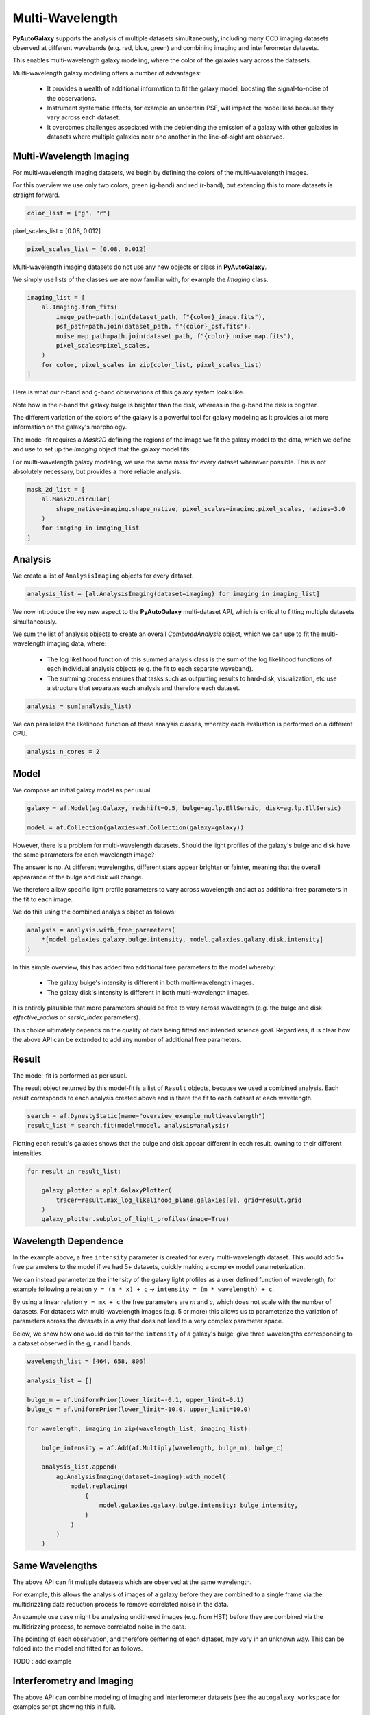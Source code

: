 .. _overview_7_multi_wavelength:

Multi-Wavelength
================

**PyAutoGalaxy** supports the analysis of multiple datasets simultaneously, including many CCD imaging datasets
observed at different wavebands (e.g. red, blue, green) and combining imaging and interferometer datasets.

This enables multi-wavelength galaxy modeling, where the color of the galaxies vary across the datasets.

Multi-wavelength galaxy modeling offers a number of advantages:

 - It provides a wealth of additional information to fit the galaxy model, boosting the signal-to-noise of the observations.

 - Instrument systematic effects, for example an uncertain PSF, will impact the model less because they vary across each dataset.

 - It overcomes challenges associated with the deblending the emission of a galaxy with other galaxies in datasets where multiple galaxies near one another in the line-of-sight are observed.

Multi-Wavelength Imaging
------------------------

For multi-wavelength imaging datasets, we begin by defining the colors of the multi-wavelength images.

For this overview we use only two colors, green (g-band) and red (r-band), but extending this to more datasets
is straight forward.

.. code-block:: bash

    color_list = ["g", "r"]

pixel_scales_list = [0.08, 0.012]

.. code-block:: bash

    pixel_scales_list = [0.08, 0.012]

Multi-wavelength imaging datasets do not use any new objects or class in **PyAutoGalaxy**.

We simply use lists of the classes we are now familiar with, for example the `Imaging` class.

.. code-block:: bash

    imaging_list = [
        al.Imaging.from_fits(
            image_path=path.join(dataset_path, f"{color}_image.fits"),
            psf_path=path.join(dataset_path, f"{color}_psf.fits"),
            noise_map_path=path.join(dataset_path, f"{color}_noise_map.fits"),
            pixel_scales=pixel_scales,
        )
        for color, pixel_scales in zip(color_list, pixel_scales_list)
    ]

Here is what our r-band and g-band observations of this galaxy system looks like.

Note how in the r-band the galaxy bulge is brighter than the disk, whereas in the g-band the disk is brighter.

The different variation of the colors of the galaxy is a powerful tool for galaxy modeling as it provides a lot more
information on the galaxy's morphology.

.. image:: https://raw.githubusercontent.com/Jammy2211/PyAutoLens/master/docs/overview/images/multiwavelength/r_image.png
  :width: 400
  :alt: Alternative text

.. image:: https://raw.githubusercontent.com/Jammy2211/PyAutoLens/master/docs/overview/images/multiwavelength/g_image.png
  :width: 400
  :alt: Alternative text

The model-fit requires a `Mask2D` defining the regions of the image we fit the galaxy model to the data, which we
define and use to set up the `Imaging` object that the galaxy model fits.

For multi-wavelength galaxy modeling, we use the same mask for every dataset whenever possible. This is not absolutely
necessary, but provides a more reliable analysis.

.. code-block:: bash

    mask_2d_list = [
        al.Mask2D.circular(
            shape_native=imaging.shape_native, pixel_scales=imaging.pixel_scales, radius=3.0
        )
        for imaging in imaging_list
    ]

Analysis
--------

We create a list of ``AnalysisImaging`` objects for every dataset.

.. code-block:: bash

    analysis_list = [al.AnalysisImaging(dataset=imaging) for imaging in imaging_list]

We now introduce the key new aspect to the **PyAutoGalaxy** multi-dataset API, which is critical to fitting multiple
datasets simultaneously.

We sum the list of analysis objects to create an overall `CombinedAnalysis` object, which we can use to fit the
multi-wavelength imaging data, where:

 - The log likelihood function of this summed analysis class is the sum of the log likelihood functions of each individual analysis objects (e.g. the fit to each separate waveband).

 - The summing process ensures that tasks such as outputting results to hard-disk, visualization, etc use a structure that separates each analysis and therefore each dataset.

.. code-block:: bash

    analysis = sum(analysis_list)

We can parallelize the likelihood function of these analysis classes, whereby each evaluation is performed on a
different CPU.

.. code-block:: bash

    analysis.n_cores = 2


Model
-----

We compose an initial galaxy model as per usual.

.. code-block:: bash

    galaxy = af.Model(ag.Galaxy, redshift=0.5, bulge=ag.lp.EllSersic, disk=ag.lp.EllSersic)

    model = af.Collection(galaxies=af.Collection(galaxy=galaxy))

However, there is a problem for multi-wavelength datasets. Should the light profiles of the galaxy's bulge and disk
have the same parameters for each wavelength image?

The answer is no. At different wavelengths, different stars appear brighter or fainter, meaning that the overall
appearance of the bulge and disk will change.

We therefore allow specific light profile parameters to vary across wavelength and act as additional free
parameters in the fit to each image.

We do this using the combined analysis object as follows:

.. code-block:: bash

    analysis = analysis.with_free_parameters(
        *[model.galaxies.galaxy.bulge.intensity, model.galaxies.galaxy.disk.intensity]
    )

In this simple overview, this has added two additional free parameters to the model whereby:

 - The galaxy bulge's intensity is different in both multi-wavelength images.
 - The galaxy disk's intensity is different in both multi-wavelength images.

It is entirely plausible that more parameters should be free to vary across wavelength (e.g. the bulge and disk
`effective_radius` or `sersic_index` parameters).

This choice ultimately depends on the quality of data being fitted and intended science goal. Regardless, it is clear
how the above API can be extended to add any number of additional free parameters.

Result
------

The model-fit is performed as per usual.

The result object returned by this model-fit is a list of ``Result`` objects, because we used a combined analysis.
Each result corresponds to each analysis created above and is there the fit to each dataset at each wavelength.

.. code-block:: bash

    search = af.DynestyStatic(name="overview_example_multiwavelength")
    result_list = search.fit(model=model, analysis=analysis)

Plotting each result's galaxies shows that the bulge and disk appear different in each result, owning to their
different intensities.

.. code-block:: bash

    for result in result_list:

        galaxy_plotter = aplt.GalaxyPlotter(
            tracer=result.max_log_likelihood_plane.galaxies[0], grid=result.grid
        )
        galaxy_plotter.subplot_of_light_profiles(image=True)

.. image:: https://raw.githubusercontent.com/Jammy2211/PyAutoLens/master/docs/overview/images/multiwavelength/r_decomposed_image.png
  :width: 400
  :alt: Alternative text

.. image:: https://raw.githubusercontent.com/Jammy2211/PyAutoLens/master/docs/overview/images/multiwavelength/g_decomposed_image.png
  :width: 400
  :alt: Alternative text

Wavelength Dependence
---------------------

In the example above, a free ``intensity`` parameter is created for every multi-wavelength dataset. This would add 5+
free parameters to the model if we had 5+ datasets, quickly making a complex model parameterization.

We can instead parameterize the intensity of the galaxy light profiles as a user defined function of
wavelength, for example following a relation ``y = (m * x) + c`` -> ``intensity = (m * wavelength) + c``.

By using a linear relation ``y = mx + c`` the free parameters are `m` and `c`, which does not scale with the number
of datasets. For datasets with multi-wavelength images (e.g. 5 or more) this allows us to parameterize the variation
of parameters across the datasets in a way that does not lead to a very complex parameter space.

Below, we show how one would do this for the ``intensity`` of a galaxy's bulge, give three wavelengths corresponding
to a dataset observed in the g, r and I bands.

.. code-block:: bash

    wavelength_list = [464, 658, 806]

    analysis_list = []

    bulge_m = af.UniformPrior(lower_limit=-0.1, upper_limit=0.1)
    bulge_c = af.UniformPrior(lower_limit=-10.0, upper_limit=10.0)

    for wavelength, imaging in zip(wavelength_list, imaging_list):

        bulge_intensity = af.Add(af.Multiply(wavelength, bulge_m), bulge_c)

        analysis_list.append(
            ag.AnalysisImaging(dataset=imaging).with_model(
                model.replacing(
                    {
                        model.galaxies.galaxy.bulge.intensity: bulge_intensity,
                    }
                )
            )
        )


Same Wavelengths
----------------

The above API can fit multiple datasets which are observed at the same wavelength.

For example, this allows the analysis of images of a galaxy before they are combined to a single frame via the
multidrizzling data reduction process to remove correlated noise in the data.

An example use case might be analysing undithered images (e.g. from HST) before they are combined via the
multidrizzing process, to remove correlated noise in the data.

The pointing of each observation, and therefore centering of each dataset, may vary in an unknown way. This
can be folded into the model and fitted for as follows.

TODO : add example

Interferometry and Imaging
--------------------------

The above API can combine modeling of imaging and interferometer datasets (see the ``autogalaxy_workspace`` for examples
script showing this in full).

Below are mock galaxy images of a system observed at a green wavelength (g-band) and with an interferometer at
sub millimeter wavelengths.

The galaxy appears completely different in the g-band and at sub-millimeter wavelengths, allowing us to contrast
where a galaxy emits ultraviolet to where dust is heated.

.. image:: https://raw.githubusercontent.com/Jammy2211/PyAutoLens/master/docs/overview/images/multiwavelength/dirty_image.png
  :width: 400
  :alt: Alternative text

.. image:: https://raw.githubusercontent.com/Jammy2211/PyAutoLens/master/docs/overview/images/multiwavelength/g_image.png
  :width: 400
  :alt: Alternative text
